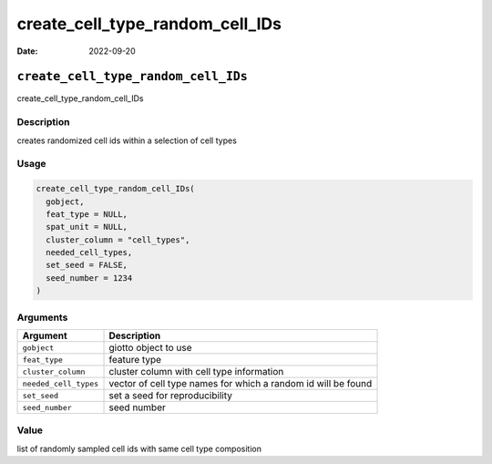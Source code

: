 ================================
create_cell_type_random_cell_IDs
================================

:Date: 2022-09-20

``create_cell_type_random_cell_IDs``
====================================

create_cell_type_random_cell_IDs

Description
-----------

creates randomized cell ids within a selection of cell types

Usage
-----

.. code:: r

   create_cell_type_random_cell_IDs(
     gobject,
     feat_type = NULL,
     spat_unit = NULL,
     cluster_column = "cell_types",
     needed_cell_types,
     set_seed = FALSE,
     seed_number = 1234
   )

Arguments
---------

+-------------------------------+--------------------------------------+
| Argument                      | Description                          |
+===============================+======================================+
| ``gobject``                   | giotto object to use                 |
+-------------------------------+--------------------------------------+
| ``feat_type``                 | feature type                         |
+-------------------------------+--------------------------------------+
| ``cluster_column``            | cluster column with cell type        |
|                               | information                          |
+-------------------------------+--------------------------------------+
| ``needed_cell_types``         | vector of cell type names for which  |
|                               | a random id will be found            |
+-------------------------------+--------------------------------------+
| ``set_seed``                  | set a seed for reproducibility       |
+-------------------------------+--------------------------------------+
| ``seed_number``               | seed number                          |
+-------------------------------+--------------------------------------+

Value
-----

list of randomly sampled cell ids with same cell type composition
